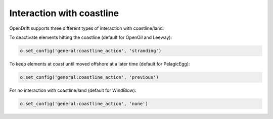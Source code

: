 Interaction with coastline
==========================

OpenDrift supports three different types of interaction with coastline/land:

To deactivate elements hitting the coastline (default for OpenOil and Leeway):

.. code::

   o.set_config('general:coastline_action', 'stranding')

.. image:: https://dl.dropboxusercontent.com/s/89b3efboqjjhii3/stranding.gif?dl=0

To keep elements at coast until moved offshore at a later time (default for PelagicEgg):

.. code::

   o.set_config('general:coastline_action', 'previous')

.. image:: https://dl.dropboxusercontent.com/s/g8phkzcyra9rmfe/previous.gif?dl=0

For no interaction with coastline/land (default for WindBlow):

.. code::

   o.set_config('general:coastline_action', 'none')

.. image:: https://dl.dropboxusercontent.com/s/kkbyvadkdyem2eu/none.gif?dl=0
